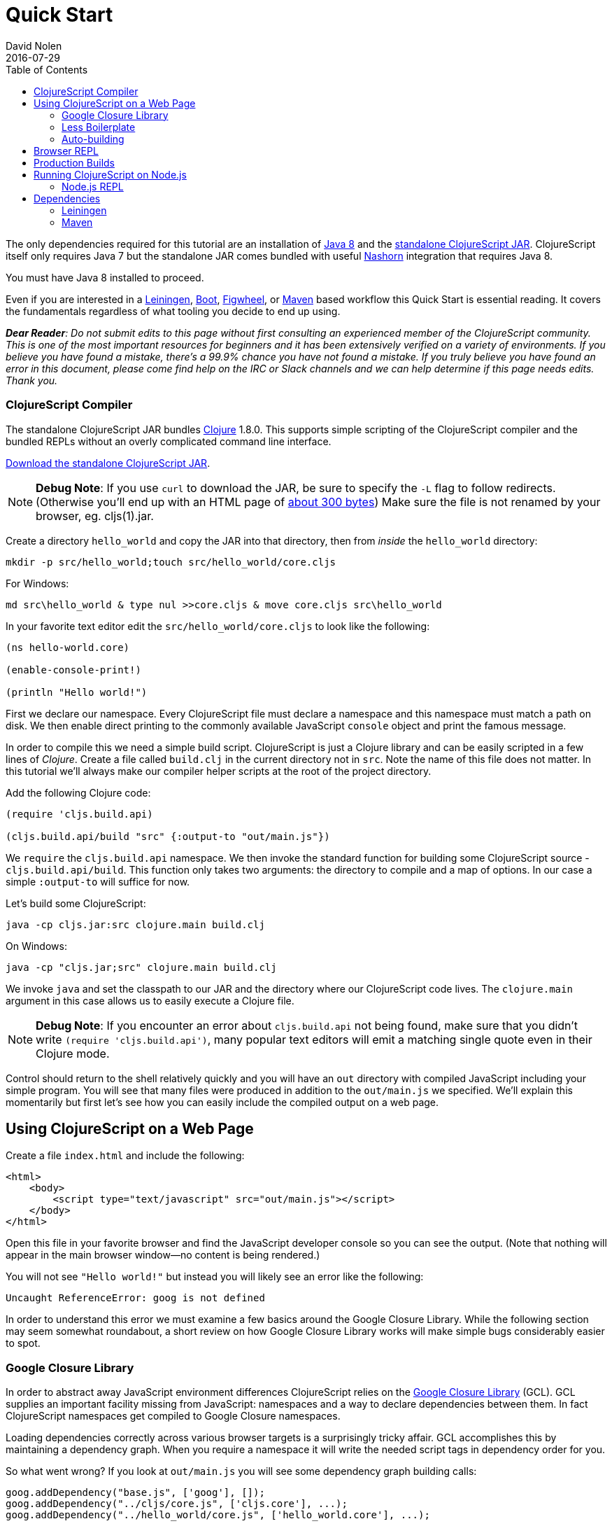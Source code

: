 = Quick Start
David Nolen
2016-07-29
:type: guides
:toc: macro
:icons: font

ifdef::env-github,env-browser[:outfilesuffix: .adoc]

toc::[]

The only dependencies required for this tutorial are an installation of
http://www.oracle.com/technetwork/java/javase/downloads/jdk8-downloads-2133151.html[Java
8] and the
https://github.com/clojure/clojurescript/releases/download/r1.9.89/cljs.jar[standalone
ClojureScript JAR]. ClojureScript itself only requires Java 7 but the
standalone JAR comes bundled with useful
http://www.oracle.com/technetwork/articles/java/jf14-nashorn-2126515.html[Nashorn]
integration that requires Java 8.

You must have Java 8 installed to proceed.

Even if you are interested in a http://leiningen.org[Leiningen],
http://boot-clj.com[Boot],
https://github.com/bhauman/lein-figwheel[Figwheel], or
https://maven.apache.org/what-is-maven.html[Maven] based workflow this
Quick Start is essential reading. It covers the fundamentals regardless
of what tooling you decide to end up using.

_**Dear Reader**: Do not submit edits to this page without first consulting an
experienced member of the ClojureScript community. This is one of the
most important resources for beginners and it has been extensively
verified on a variety of environments. If you believe you have found a
mistake, there's a 99.9% chance you have not found a mistake. If you
truly believe you have found an error in this document, please come find
help on the IRC or Slack channels and we can help determine if this page
needs edits. Thank you._

[[clojurescript-compiler]]
=== ClojureScript Compiler

The standalone ClojureScript JAR bundles http://clojure.org[Clojure]
1.8.0. This supports simple scripting of the ClojureScript compiler and
the bundled REPLs without an overly complicated command line interface.

https://github.com/clojure/clojurescript/releases/download/r1.9.89/cljs.jar[Download
the standalone ClojureScript JAR].

[NOTE]
====
**Debug Note**: If you use `curl` to download the JAR, be sure to
specify the `-L` flag to follow redirects. (Otherwise you'll end up with
an HTML page of
http://stackoverflow.com/questions/28481272/clojurescript-error-could-not-find-or-load-main-class-clojure-main#comment47580543_28481272[about
300 bytes]) Make sure the file is not renamed by your browser, eg.
cljs(1).jar.
====

Create a directory `hello_world` and copy the JAR into that directory,
then from _inside_ the `hello_world` directory:

[source,shell]
----
mkdir -p src/hello_world;touch src/hello_world/core.cljs
----

For Windows:

[source,shell]
----
md src\hello_world & type nul >>core.cljs & move core.cljs src\hello_world
----

In your favorite text editor edit the `src/hello_world/core.cljs` to
look like the following:

[source,clojure]
----
(ns hello-world.core)

(enable-console-print!)

(println "Hello world!")
----

First we declare our namespace. Every ClojureScript file must declare a
namespace and this namespace must match a path on disk. We then enable
direct printing to the commonly available JavaScript `console` object
and print the famous message.

In order to compile this we need a simple build script. ClojureScript is
just a Clojure library and can be easily scripted in a few lines of
__Clojure__. Create a file called `build.clj` in the current directory
not in `src`. Note the name of this file does not matter. In this
tutorial we'll always make our compiler helper scripts at the root of
the project directory.

Add the following Clojure code:

[source,clojure]
----
(require 'cljs.build.api)

(cljs.build.api/build "src" {:output-to "out/main.js"})
----

We `require` the `cljs.build.api` namespace. We then invoke the standard
function for building some ClojureScript source -
`cljs.build.api/build`. This function only takes two arguments: the
directory to compile and a map of options. In our case a simple
`:output-to` will suffice for now.

Let's build some ClojureScript:

[source,shell]
----
java -cp cljs.jar:src clojure.main build.clj
----

On Windows:

[source,shell]
----
java -cp "cljs.jar;src" clojure.main build.clj
----

We invoke `java` and set the classpath to our JAR and the directory
where our ClojureScript code lives. The `clojure.main` argument in this
case allows us to easily execute a Clojure file.

[NOTE]
====
**Debug Note**: If you encounter an error about `cljs.build.api` not
being found, make sure that you didn't write
`(require 'cljs.build.api')`, many popular text editors will emit a
matching single quote even in their Clojure mode.
====

Control should return to the shell relatively quickly and you will have
an `out` directory with compiled JavaScript including your simple
program. You will see that many files were produced in addition to the
`out/main.js` we specified. We'll explain this momentarily but first
let's see how you can easily include the compiled output on a web page.

[[using-clojurescript-on-a-web-page]]
== Using ClojureScript on a Web Page

Create a file `index.html` and include the following:

....
<html>
    <body>
        <script type="text/javascript" src="out/main.js"></script>
    </body>
</html>
....

Open this file in your favorite browser and find the JavaScript
developer console so you can see the output. (Note that nothing will
appear in the main browser window—no content is being rendered.)

You will not see `"Hello world!"` but instead you will likely see an
error like the following:

[source,shell]
----
Uncaught ReferenceError: goog is not defined
----

In order to understand this error we must examine a few basics around
the Google Closure Library. While the following section may seem
somewhat roundabout, a short review on how Google Closure Library works
will make simple bugs considerably easier to spot.

[[google-closure-library]]
=== Google Closure Library

In order to abstract away JavaScript environment differences
ClojureScript relies on the
https://developers.google.com/closure/library/[Google Closure Library]
(GCL). GCL supplies an important facility missing from JavaScript:
namespaces and a way to declare dependencies between them. In fact
ClojureScript namespaces get compiled to Google Closure namespaces.

Loading dependencies correctly across various browser targets is a
surprisingly tricky affair. GCL accomplishes this by maintaining a
dependency graph. When you require a namespace it will write the needed
script tags in dependency order for you.

So what went wrong? If you look at `out/main.js` you will see some
dependency graph building calls:

[source,js]
----
goog.addDependency("base.js", ['goog'], []);
goog.addDependency("../cljs/core.js", ['cljs.core'], ...);
goog.addDependency("../hello_world/core.js", ['hello_world.core'], ...);
----

But wait, where is this `goog` object coming from?

Oops. We never loaded it! In order for GCL to bootstrap we must at least
load `goog/base.js`. You'll see this is available in `out/goog/base.js`.
Let's add this to your page now:

....
<html>
    <body>
        <script type="text/javascript" src="out/goog/base.js"></script>
        <script type="text/javascript" src="out/main.js"></script>
    </body>
</html>
....

Refresh the page.

The error will be gone but you still won't see the desired
`"Hello world!"`.

Hrm. `out/main.js` didn't appear to have any of the logic that we wrote,
in fact it only includes the needed dependency graph information for the
ClojureScript standard library `cljs.core` and our namespace.

Ah. The last step we missed was actually requiring our namespace to kick
things off. Change `index.html` to the following.

....
<html>
    <body>
        <script type="text/javascript" src="out/goog/base.js"></script>
        <script type="text/javascript" src="out/main.js"></script>
        <script type="text/javascript">
            goog.require("hello_world.core");
            // Note the underscore "_"! 
        </script>
    </body>
</html>
....

Refresh your `index.html` and you should finally see `"Hello world!"`
printing to the browser JavaScript console. If you're using a
sufficiently modern browser you should even see the printing was invoked
from a ClojureScript source file and not a JavaScript one thanks to
source mapping (some browsers like Chrome require you to first enable
source mapping, for more details
https://developer.chrome.com/devtools/docs/javascript-debugging#source-maps[look
here]).

[[less-boilerplate]]
=== Less Boilerplate

The previous section explained some important fundamental concepts
around the Google Closure Library. However it also involved a
substantial amount of boilerplate. We can eliminate this boilerplate by
specifying a `:main` entry point in the options that we pass to
`cljs.build.api/build`. Let's do that now:

[source,clojure]
----
(require 'cljs.build.api)

(cljs.build.api/build "src"
  {:main 'hello-world.core
   :output-to "out/main.js"})
----

Change your HTML to the following:

....
<html>
    <body>
        <script type="text/javascript" src="out/main.js"></script>
    </body>
</html>
....

Rebuild on Mac or GNU/Linux:

[source,shell]
----
java -cp cljs.jar:src clojure.main build.clj
----

On Windows:

[source,shell]
----
java -cp "cljs.jar;src" clojure.main build.clj
----

Refresh the page and you should still see `"Hello world!"` printed to
the JavaScript console. If you examine `out/main.js` you'll see that it
writes out the boilerplate script tags for you. The previous contents of
`main.js` are now in `out/cljs_deps.js`, which is loaded alongside our
namespace by the new `out/main.js`.

[[auto-building]]
=== Auto-building

The ClojureScript compiler supports incremental compilation. It's
convenient to have the ClojureScript compiler watch a directory and
recompile as needed. Let's make a new helper script `watch.clj`:

[source,clojure]
----
(require 'cljs.build.api)

(cljs.build.api/watch "src"
  {:main 'hello-world.core
   :output-to "out/main.js"})
----

Let's start auto building:

[source,shell]
----
java -cp cljs.jar:src clojure.main watch.clj
----

You should see output like the following:

[source,shell]
----
Building ...
Reading analysis cache for jar:file:/.../cljs.jar!/cljs/core.cljs
Analyzing src/hello_world/core.cljs
... done. Elapsed 1.425505401 seconds
----

Edit `src/hello_world/core.cljs`. You should see recompilation output.

Terminate auto building (using `Ctrl-C`) before proceeding to the next
section.

[NOTE]
====
**Further Reading**: While not required for the remainder of the Quick
Start, it's highly recommended that you familiarize yourself with basics
of https://developers.google.com/closure/library/index[Google Closure
Library]. Many simple errors can be avoided by reinforcing your
understanding of how Closure Library works.
====

[[browser-repl]]
== Browser REPL

It's hard to imagine a productive Lisp experience without a REPL
(Read-Eval-Print-Loop). ClojureScript ships with builtin REPL support
for Node.js, Rhino, Nashorn, and browsers.

Let's hook up a browser REPL to our project.

First it is recommended that you install
http://utopia.knoware.nl/~hlub/uck/rlwrap/[rlwrap]. Under OS X the
easiest way is to use http://brew.sh[brew] and `brew install rlwrap`.

Let's create a REPL script `repl.clj`:

[source,clojure]
----
(require 'cljs.repl)
(require 'cljs.build.api)
(require 'cljs.repl.browser)

(cljs.build.api/build "src"
  {:main 'hello-world.core
   :output-to "out/main.js"
   :verbose true})

(cljs.repl/repl (cljs.repl.browser/repl-env)
  :watch "src"
  :output-dir "out")
----

We build the project at least once before constructing the REPL.

REPLs are always constructed in the same way. The first argument to
`cljs.repl/repl` is the REPL evaluation environment (Node.js, Rhino,
Nashorn, browser), the subsequent arguments are the same arguments you
pass to `cljs.build.api/build` in addition to several options that are
specific to REPLs. Note that we supply a `:watch` option with a source
directory. This conveniently starts a REPL along with an auto building
process. The auto building process will write its activity to
`out/watch.log` so you can easily `tail -f out/watch.log`. We also
specify `:output-dir` so that the REPL can reuse compiled files
generated by the build.

We also need to modify our source to load the browser REPL:

[source,clojure]
----
(ns hello-world.core
  (:require [clojure.browser.repl :as repl]))

(defonce conn
  (repl/connect "http://localhost:9000/repl")) 

(enable-console-print!)

(println "Hello world!")
----

We create the connection with `defonce`. This ensures the connection is
constructed only one time - we may reload this namespace during
development and we don't want multiple connection instances.

Let's try it:

[source,clojure]
----
rlwrap java -cp cljs.jar:src clojure.main repl.clj
----

The first time will be somewhat slow as the REPL communication script
needs to build. You will also see innocuous `WARNING`s from the Google
Closure Compiler that can be ignored. You should eventually see the
following message:

[source,shell]
----
Waiting for browser to connect ...
----

Point your web browser at http://localhost:9000.

You should get a REPL. (Note that the REPL will appear in your terminal,
not in the browser.)

Try evaluating a simple expression like `(+ 1 2)`.

_______________________________________________________________________________________________________________________________________________________________________________________________________________________________________________________________________________________________________________________
**Debug Note**: If the REPL doesn't connect immediately try refreshing
the browser a few times (Chrome & Firefox tend to be more stable than
Safari). Note that eval will be slow in some browsers if you don't have
the browser REPL tab focused. If for some reason the REPL completely
hangs, just refresh the page.
_______________________________________________________________________________________________________________________________________________________________________________________________________________________________________________________________________________________________________________________

Run `tail -f out/watch.log` in a fresh terminal to view auto build
progress.

Try evaluating some expressions like `(first [1 2 3])`, or
`(doc first)`, `(source first)`.

Change your `src/hello_world/core.cljs` source file to look like the
following:

[source,clojure]
----
(ns hello-world.core
  (:require [clojure.browser.repl :as repl]))

(defonce conn
  (repl/connect "http://localhost:9000/repl"))

(enable-console-print!)

(println "Hello world!")

;; ADDED
(defn foo [a b]
  (+ a b))
----

At the REPL prompt, require your namespace by evaluating
`(require '[hello-world.core :as hello])`. Try evaluating
`(hello/foo 2 3)`, you should get the result `5`.

Change your source file so that `foo` uses `*` instead of `+`:

[source,clojure]
----
(ns hello-world.core
  (:require [clojure.browser.repl :as repl]))

(defonce conn
  (repl/connect "http://localhost:9000/repl"))

(enable-console-print!)

(println "Hello world!")

(defn foo [a b]
  (* a b)) ;; CHANGED
----

We can get this new definition in our REPL by appending a `:reload`
keyword to our require statement thereby forcing a reload. Evaluate
`(require '[hello-world.core :as hello] :reload)` and try
`(hello/foo 2 3)` you should get `6` this time.

Lets make a mistake. Try evaluating `(ffirst [1])`. You should get a
source mapped stack trace pointing at ClojureScript source locations not
JavaScript ones. This makes debugging a lot nicer.

[[production-builds]]
== Production Builds

You may have noticed that `out` contains a lot of JavaScript.
Fortunately the ClojureScript compiler generates output optimized for
the Google Closure Compiler. The Google Closure Compiler performs many
optimizations, but the most significant for browser-based clients are
minification and dead code elimination.

Let's make a new helper build script `release.clj`, it should look like
the following:

[source,clojure]
----
(require 'cljs.build.api)

(cljs.build.api/build "src"
  {:output-to "out/main.js"
   :optimizations :advanced})

(System/exit 0)
----

Under `:advanced` optimizations `:main` is not needed as advanced
compilation creates a single JavaScript artifact. We also add a
`(System/exit 0)` as the Google Closure Compiler creates a thread pool
that isn't shutdown; since we know that we're done we can just exit.

Let's remove the dev time REPL bits from `src/hello_world/core.cljs`:

[source,clojure]
----
(ns hello-world.core)

(enable-console-print!)

(println "Hello world!")
----

Let's create a release build:

[source,clojure]
----
java -cp cljs.jar:src clojure.main release.clj
----

This process will take significantly longer which is why we don't use
this compilation mode for development.

Open `index.html`, you should still see `"Hello world!"` printed.

Examine `out/main.js`, the file size should be around 80K. If you zip
this file you'll see that it's around 19K. This is significantly smaller
than a jQuery dependency yet when using ClojureScript you have implicit
dependencies on the entire ClojureScript standard library (10KLOC) and
the Google Closure Library (300KLOC). You can thank dead code
elimination.

[[running-clojurescript-on-node.js]]
== Running ClojureScript on Node.js

First install Node.js. For instructions on installing Node.js, see the
https://github.com/nodejs/node/blob/master/README.md[Node.js wiki]. Only
the current stable versions of Node.js (>= `0.12.X`) are supported at
this time. Your `src/hello_world/core.cljs` should look like the
following:

[source,clojure]
----
(ns hello-world.core
  (:require [cljs.nodejs :as nodejs]))

(nodejs/enable-util-print!)

(defn -main [& args]
  (println "Hello world!"))

(set! *main-cli-fn* -main)
----

Make a build helper file called `node.clj`:

[source,clojure]
----
(require 'cljs.build.api)

(cljs.build.api/build "src"
  {:main 'hello-world.core
   :output-to "main.js"
   :target :nodejs})
----

The only differences are that we had to specify a `:nodejs` target and
we do not output `main.js` to the `out` directory. This is important due
to the way that Node.js resolves JavaScript source files.

Node.js has great source mapping support, in order to enable it just
install `source-map-support`:

[source,shell]
----
npm install source-map-support
----

Let's build your Node project:

[source,shell]
----
java -cp cljs.jar:src clojure.main node.clj
----

You can run your file with:

[source,shell]
----
node main.js
----

[NOTE]
====
**Note**: Under Node.js there is little reason to use advanced
optimizations. While advanced optimizations does apply performance
related optimizations, these are now largely obviated by optimizations
present in modern JavaScript virtual machines like V8, SpiderMonkey, and
JavaScriptCore. For Node.js, `:simple` or `:none` optimizations suffice
and using them removes the need for extra steps like supplying an
externs file.
====

[[node.js-repl]]
=== Node.js REPL

Running a Node.js REPL is much simpler than running a browser REPL.
Create a helper build file called `node_repl.clj` that looks like the
following:

[source,clojure]
----
(require 'cljs.repl)
(require 'cljs.build.api)
(require 'cljs.repl.node)

(cljs.build.api/build "src"
  {:main 'hello-world.core
   :output-to "out/main.js"
   :verbose true})

(cljs.repl/repl (cljs.repl.node/repl-env)
  :watch "src"
  :output-dir "out")
----

There's no need to add any REPL specific bits to
`src/hello_world/core.cljs`, make sure it looks as described in the
previous section.

Let's start the REPL:

[source,shell]
----
rlwrap java -cp cljs.jar:src clojure.main node_repl.clj
----

All the previously described REPL interactions for the browser should
work.

[[dependencies]]
== Dependencies

ClojureScript supports a wide variety of options for including
ClojureScript and JavaScript dependencies (see
[link:#dependencies[Dependencies]] for details). However the simplest
approach is to include a properly packaged JAR on the classpath.
http://cljsjs.github.io[CLJSJS] provides a nice set of curated
JavaScript libraries that suffices to demonstrate how dependencies are
handled.

http://facebook.github.io/react/[React] is a popular dependency for
ClojureScript projects. http://cljsjs.github.io[CLJSJS] provides a
https://github.com/cljsjs/packages/tree/master/react[bundled version].
Let's see how to include it.

Grab the JAR from https://clojars.org[Clojars]:

[source,shell]
----
curl -O https://clojars.org/repo/cljsjs/react/0.12.2-8/react-0.12.2-8.jar
----

Let's edit our simple program to look like the following so that React
is properly required:

[source,clojure]
----
(ns hello-world.core
  (:require cljsjs.react))

(enable-console-print!)

(println "Hello React!")
----

Let's rebuild our project, all we need to do is extend our classpath to
include the CLJSJS React JAR.

[source,shell]
----
java -cp cljs.jar:src:react-0.12.2-8.jar clojure.main build.clj
----

If you refresh your `index.html` page you should see the usual React log
indicating that React was successfully loaded.

If you have a few dependencies, one convention is to put them into a
folder called `lib`. Then you can launch your scripts like so:

[source,shell]
----
java -cp 'cljs.jar:lib/*:src' clojure.main build.clj
----

As your dependency graph becomes more sophisticated it may make sense to
rely on Maven or Leiningen to manage dependencies for you. Please refer
to [link:#dependencies[Dependencies]] for a comprehensive tutorial. What
follows is just the basics.

[[leiningen]]
=== Leiningen

All the commands above may be executed with the `run` feature of
Leiningen. With Leiningen you do not need to specify the classpath. For
example for a REPL you would do something like the following from your
project directory:

[source,shell]
----
lein run -m clojure.main repl.clj
----

One important thing to remember with Leiningen is the `:source-paths`
configuration parameter. The `:source-paths`, found in the project.clj,
are appended to the classpath. For a ClojureScript build you should
include all the source paths to your ClojureScript sources in the
`:source-paths` parameter. The path "src" is included by default.

This is especially important if you use another path besides "src".

If you have any questions about the classpath you can see it easily by
typing `lein classpath`.

[[maven]]
=== Maven

Same as Leiningen, you can use Maven to run the above scripts and you do
not need to specify the classpath. Add the `clojure-maven-plugin` to
your `pom.xml`:

[source,xml]
----
<project xmlns="..."
         xsi:schemaLocation="....">
    <modelVersion>4.0.0</modelVersion>
    ...
    <build>
        <plugins>
            <plugin>
                <groupId>com.theoryinpractise</groupId>
                <artifactId>clojure-maven-plugin</artifactId>
                <version>1.7.1</version>
                <extensions>true</extensions>
            </plugin>
        </plugins>
    </build>
    ...
</project>
----

Then you can start a repl with the `clojure:run` task:

[source,shell]
----
mvn clojure:run -Dclojure.script=repl.clj
----
